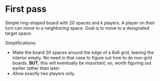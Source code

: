 * First pass
Simple ring-shaped board with 20 spaces and k players. A player on
their turn can move to a neighboring space. Goal is to move to a
designated target space.

Simplifications:
+ Make the board 20 spaces around the edge of a 6x6 grid, leaving the interior empty. No need in that case to figure out how to do non-grid boards. *BUT*, this will eventually be important; so, worth figuring out earlier rather than later.
+ Allow exactly two players only.

